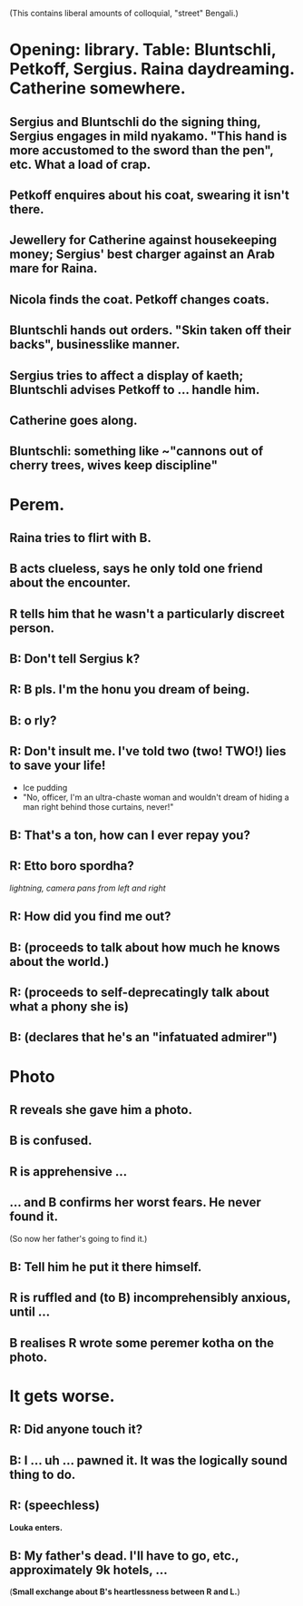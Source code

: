 (This contains liberal amounts of colloquial, "street" Bengali.)

* Opening: library. Table: Bluntschli, Petkoff, Sergius. Raina daydreaming. Catherine somewhere.

** Sergius and Bluntschli do the signing thing, Sergius engages in mild nyakamo. "This hand is more accustomed to the sword than the pen", etc. What a load of crap.
** Petkoff enquires about his coat, swearing it isn't there.
** Jewellery for Catherine against housekeeping money; Sergius' best charger against an Arab mare for Raina.
** Nicola finds the coat. Petkoff changes coats.

** Bluntschli hands out orders. "Skin taken off their backs", businesslike manner.
** Sergius tries to affect a display of kaeth; Bluntschli advises Petkoff to ... handle him.
** Catherine goes along.
** Bluntschli: something like ~"cannons out of cherry trees, wives keep discipline"

* Perem.

** Raina tries to flirt with B.
** B acts clueless, says he only told one friend about the encounter.
** R tells him that he wasn't a particularly discreet person.
** B: Don't tell Sergius k?
** R: B pls. I'm the honu you dream of being.
** B: o rly?
** R: Don't insult me. I've told two (*two*! **TWO!**) lies to save your life!
   - Ice pudding
   - "No, officer, I'm an ultra-chaste woman and wouldn't dream of hiding a man right behind those curtains, never!"
** B: That's a ton, how can I ever repay you?
** R: Etto boro spordha?

   /lightning, camera pans from left and right/

** R: How did you find me out?
** B: (proceeds to talk about how much he knows about the world.)
** R: (proceeds to self-deprecatingly talk about what a phony she is)
** B: (declares that he's an "infatuated admirer")

* Photo
** R reveals she gave him a photo.
** B is confused.
** R is apprehensive ...
** ... and B confirms her worst fears. He never found it.
   (So now her father's going to find it.)
** B: Tell him he put it there himself.
** R is ruffled and (to B) incomprehensibly anxious, until ...
** B realises R wrote some peremer kotha on the photo.

* It gets worse.
** R: Did anyone touch it?
** B: I ... uh ... pawned it. It was the logically sound thing to do.
** R: (*speechless*)
   *Louka enters.*
** B: My father's dead. I'll have to go, etc., approximately 9k hotels, ...
   (*Small exchange about B's heartlessness between R and L.*)
